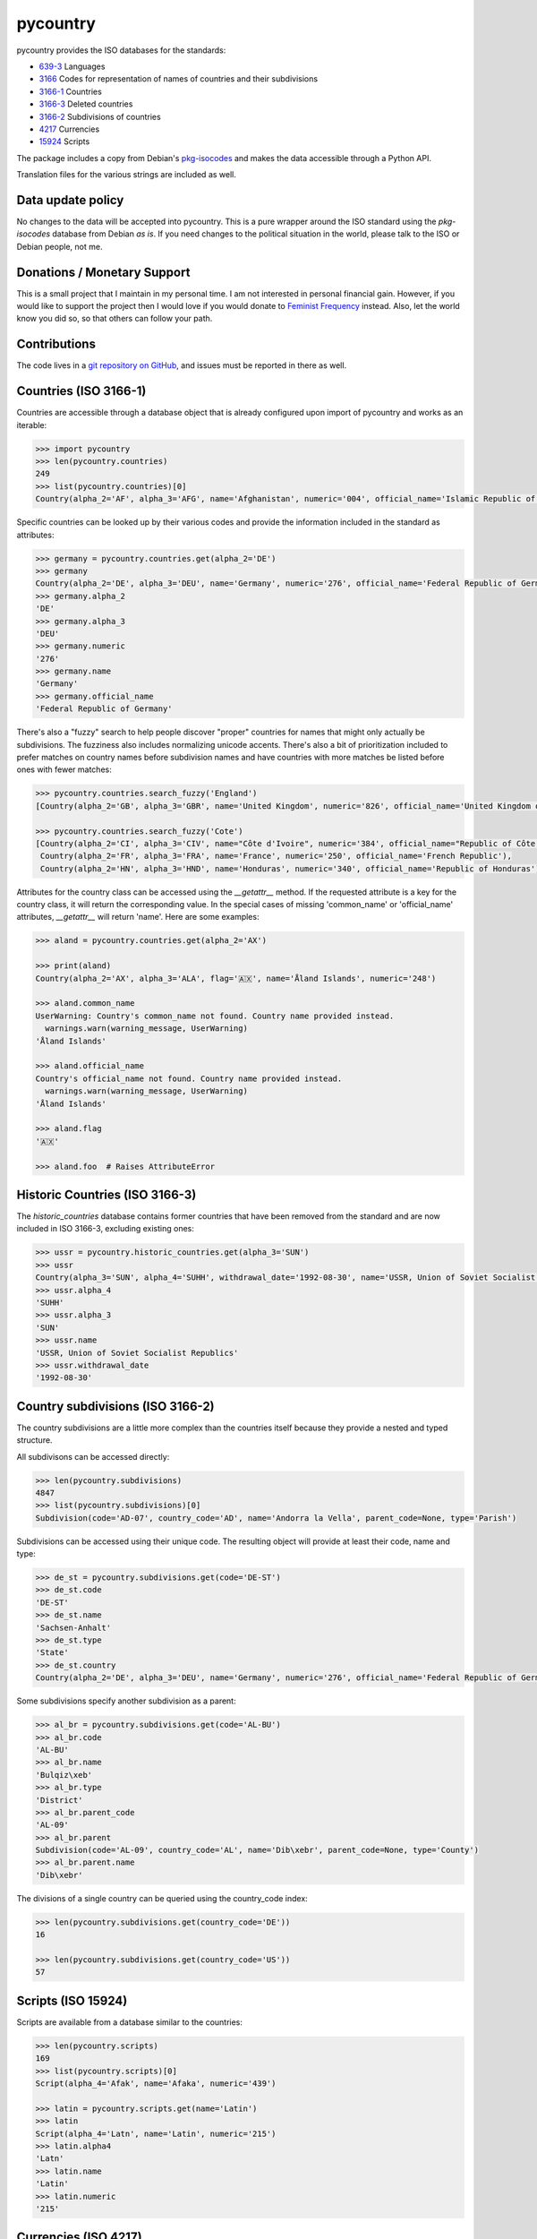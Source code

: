 pycountry
=========

.. image:g: https://travis-ci.org/flyingcircusio/pycountry.svg?branch=master

pycountry provides the ISO databases for the standards:

* `639-3 <https://en.wikipedia.org/wiki/ISO_639-3>`_ Languages
* `3166 <https://en.wikipedia.org/wiki/ISO_3166>`_ Codes for representation of names of countries and their subdivisions
* `3166-1 <https://en.wikipedia.org/wiki/ISO_3166-1>`_ Countries
* `3166-3 <https://en.wikipedia.org/wiki/ISO_3166-3>`_ Deleted countries
* `3166-2 <https://en.wikipedia.org/wiki/ISO_3166-2>`_ Subdivisions of countries
* `4217 <https://en.wikipedia.org/wiki/ISO_4217>`_ Currencies
* `15924 <https://en.wikipedia.org/wiki/ISO_15924>`_ Scripts

The package includes a copy from Debian's `pkg-isocodes
<https://salsa.debian.org/iso-codes-team/iso-codes>`_ and makes the data
accessible through a Python API.

Translation files for the various strings are included as well.

Data update policy
------------------

No changes to the data will be accepted into pycountry. This is a pure wrapper
around the ISO standard using the `pkg-isocodes` database from Debian *as is*.
If you need changes to the political situation in the world, please talk to
the ISO or Debian people, not me.

Donations / Monetary Support
----------------------------

This is a small project that I maintain in my personal time. I am not
interested in personal financial gain. However, if you would like to support
the project then I would love if you would donate to `Feminist Frequency
<https://feministfrequency.com/donate/>`_ instead. Also, let the world know you
did so, so that others can follow your path.

Contributions
-------------

The code lives in a `git repository on GitHub
<https://github.com/flyingcircusio/pycountry>`_, and issues must be reported in there as well.

Countries (ISO 3166-1)
----------------------

Countries are accessible through a database object that is already configured
upon import of pycountry and works as an iterable:

.. code:: pycon

  >>> import pycountry
  >>> len(pycountry.countries)
  249
  >>> list(pycountry.countries)[0]
  Country(alpha_2='AF', alpha_3='AFG', name='Afghanistan', numeric='004', official_name='Islamic Republic of Afghanistan')

Specific countries can be looked up by their various codes and provide the
information included in the standard as attributes:

.. code:: pycon

  >>> germany = pycountry.countries.get(alpha_2='DE')
  >>> germany
  Country(alpha_2='DE', alpha_3='DEU', name='Germany', numeric='276', official_name='Federal Republic of Germany')
  >>> germany.alpha_2
  'DE'
  >>> germany.alpha_3
  'DEU'
  >>> germany.numeric
  '276'
  >>> germany.name
  'Germany'
  >>> germany.official_name
  'Federal Republic of Germany'

There's also a "fuzzy" search to help people discover "proper" countries for
names that might only actually be subdivisions. The fuzziness also includes
normalizing unicode accents. There's also a bit of prioritization included
to prefer matches on country names before subdivision names and have countries
with more matches be listed before ones with fewer matches:

.. code:: pycon

  >>> pycountry.countries.search_fuzzy('England')
  [Country(alpha_2='GB', alpha_3='GBR', name='United Kingdom', numeric='826', official_name='United Kingdom of Great Britain and Northern Ireland')]

  >>> pycountry.countries.search_fuzzy('Cote')
  [Country(alpha_2='CI', alpha_3='CIV', name="Côte d'Ivoire", numeric='384', official_name="Republic of Côte d'Ivoire"),
   Country(alpha_2='FR', alpha_3='FRA', name='France', numeric='250', official_name='French Republic'),
   Country(alpha_2='HN', alpha_3='HND', name='Honduras', numeric='340', official_name='Republic of Honduras')]

Attributes for the country class can be accessed using the `__getattr__` method. If the requested attribute is a key for the country class, it will return the corresponding value. In the special cases of missing 'common_name' or 'official_name' attributes, `__getattr__` will return 'name'. Here are some examples:

.. code:: pycon

  >>> aland = pycountry.countries.get(alpha_2='AX')

  >>> print(aland)
  Country(alpha_2='AX', alpha_3='ALA', flag='🇦🇽', name='Åland Islands', numeric='248')

  >>> aland.common_name
  UserWarning: Country's common_name not found. Country name provided instead.
    warnings.warn(warning_message, UserWarning)
  'Åland Islands'

  >>> aland.official_name
  Country's official_name not found. Country name provided instead.
    warnings.warn(warning_message, UserWarning)
  'Åland Islands'

  >>> aland.flag
  '🇦🇽'

  >>> aland.foo  # Raises AttributeError

Historic Countries (ISO 3166-3)
-------------------------------

The `historic_countries` database contains former countries that have been
removed from the standard and are now included in ISO 3166-3, excluding
existing ones:

.. code:: pycon

 >>> ussr = pycountry.historic_countries.get(alpha_3='SUN')
 >>> ussr
 Country(alpha_3='SUN', alpha_4='SUHH', withdrawal_date='1992-08-30', name='USSR, Union of Soviet Socialist Republics', numeric='810')
 >>> ussr.alpha_4
 'SUHH'
 >>> ussr.alpha_3
 'SUN'
 >>> ussr.name
 'USSR, Union of Soviet Socialist Republics'
 >>> ussr.withdrawal_date
 '1992-08-30'


Country subdivisions (ISO 3166-2)
---------------------------------

The country subdivisions are a little more complex than the countries itself
because they provide a nested and typed structure.

All subdivisons can be accessed directly:

.. code:: pycon

  >>> len(pycountry.subdivisions)
  4847
  >>> list(pycountry.subdivisions)[0]
  Subdivision(code='AD-07', country_code='AD', name='Andorra la Vella', parent_code=None, type='Parish')

Subdivisions can be accessed using their unique code. The resulting object will provide at least
their code, name and type:

.. code:: pycon

  >>> de_st = pycountry.subdivisions.get(code='DE-ST')
  >>> de_st.code
  'DE-ST'
  >>> de_st.name
  'Sachsen-Anhalt'
  >>> de_st.type
  'State'
  >>> de_st.country
  Country(alpha_2='DE', alpha_3='DEU', name='Germany', numeric='276', official_name='Federal Republic of Germany')

Some subdivisions specify another subdivision as a parent:

.. code:: pycon

  >>> al_br = pycountry.subdivisions.get(code='AL-BU')
  >>> al_br.code
  'AL-BU'
  >>> al_br.name
  'Bulqiz\xeb'
  >>> al_br.type
  'District'
  >>> al_br.parent_code
  'AL-09'
  >>> al_br.parent
  Subdivision(code='AL-09', country_code='AL', name='Dib\xebr', parent_code=None, type='County')
  >>> al_br.parent.name
  'Dib\xebr'

The divisions of a single country can be queried using the country_code index:

.. code:: pycon

  >>> len(pycountry.subdivisions.get(country_code='DE'))
  16

  >>> len(pycountry.subdivisions.get(country_code='US'))
  57


Scripts (ISO 15924)
-------------------

Scripts are available from a database similar to the countries:

.. code:: pycon

  >>> len(pycountry.scripts)
  169
  >>> list(pycountry.scripts)[0]
  Script(alpha_4='Afak', name='Afaka', numeric='439')

  >>> latin = pycountry.scripts.get(name='Latin')
  >>> latin
  Script(alpha_4='Latn', name='Latin', numeric='215')
  >>> latin.alpha4
  'Latn'
  >>> latin.name
  'Latin'
  >>> latin.numeric
  '215'


Currencies (ISO 4217)
---------------------

The currencies database is, again, similar to the ones before:

.. code:: pycon

  >>> len(pycountry.currencies)
  182
  >>> list(pycountry.currencies)[0]
  Currency(alpha_3='AED', name='UAE Dirham', numeric='784')
  >>> argentine_peso = pycountry.currencies.get(alpha_3='ARS')
  >>> argentine_peso
  Currency(alpha_3='ARS', name='Argentine Peso', numeric='032')
  >>> argentine_peso.alpha_3
  'ARS'
  >>> argentine_peso.name
  'Argentine Peso'
  >>> argentine_peso.numeric
  '032'


Languages (ISO 639-3)
---------------------

The languages database is similar too:

.. code:: pycon

  >>> len(pycountry.languages)
  7874
  >>> list(pycountry.languages)[0]
  Language(alpha_3='aaa', name='Ghotuo', scope='I', type='L')

  >>> aragonese = pycountry.languages.get(alpha_2='an')
  >>> aragonese.alpha_2
  'an'
  >>> aragonese.alpha_3
  'arg'
  >>> aragonese.name
  'Aragonese'

  >>> bengali = pycountry.languages.get(alpha_2='bn')
  >>> bengali.name
  'Bengali'
  >>> bengali.common_name
  'Bangla'

Locales
-------

Locales are available in the `pycountry.LOCALES_DIR` subdirectory of this
package. The translation domains are called `isoXXX` according to the standard
they provide translations for. The directory is structured in a way compatible
to Python's gettext module.

Here is an example translating language names:

.. code:: pycon

  >>> import gettext
  >>> german = gettext.translation('iso3166-1', pycountry.LOCALES_DIR,
  ...                              languages=['de'])
  >>> german.install()
  >>> _('Germany')
  'Deutschland'


Lookups
-------

For each database (countries, languages, scripts, etc.), you can also look up
entities case insensitively without knowing which key the value may match.  For
example:

.. code:: pycon

  >>> pycountry.countries.lookup('de')
  <pycountry.db.Country object at 0x...>

The search ends with the first match, which is returned.


Dict Compatibility
------------------

You can cast each object type into a `dict`:

.. code:: pycon

 >>> country = pycountry.countries.lookup('de')
 >>> dict(country)
 {'alpha_2': 'DE', 'name': 'Germany', ...}


Custom Countries
----------------

While pycountry will not be adding non-ISO values to its standard library,
you can add or remove entries at runtime to fit your needs.

Add a non-ISO country:

.. code:: pycon

 >>> pycountry.countries.add_entry(alpha_2="XK", alpha_3="XXK", name="Kosovo", numeric="926")

Remove a country from a database:

.. code:: pycon

 >>> pycountry.countries.remove_entry(alpha_2="XK")


PyInstaller Compatibility
-------------------------

Some users have reported issues using PyCountry with PyInstaller guidance on
how to handle the issues can be found in the `PyInstaller Google Group
<https://groups.google.com/g/pyinstaller/c/OYhJdeZ9010/m/vLhYAWUzAQAJ>`_.
